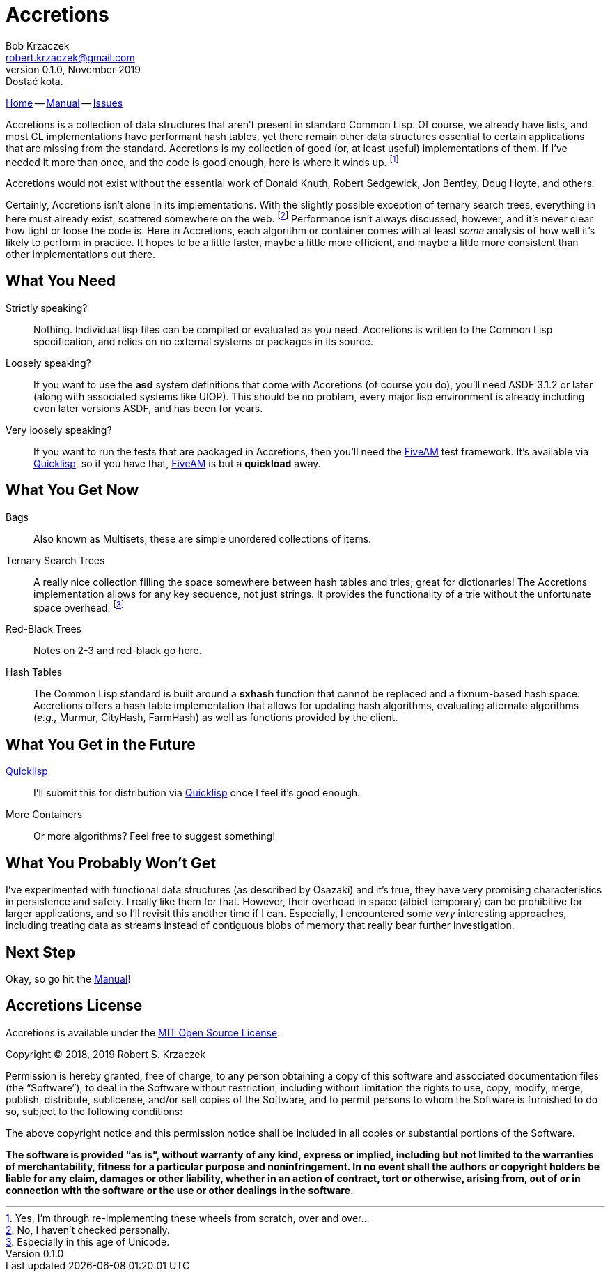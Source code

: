 Accretions
==========
Bob Krzaczek <robert.krzaczek@gmail.com>
v0.1.0, November 2019: Dostać kota.

// Remember, unlike the files in doc/ which we spin into html
// ourselves, this file is handled by github, which has yet to allow
// file inclusion and other nice hacks.  Therefore, it must be
// self-contained and relatively simple.

:home: https://github.com/krz8/accretions[Home]
:manual: https://krz8.github.io/accretions/doc/manual[Manual]
:issues: https://github.com/krz8/accretions/issues[Issues]

{home} -- {manual} -- {issues}

Accretions is a collection of data structures that aren't present in
standard Common Lisp.
Of course, we already have lists, and most CL implementations have
performant hash tables, yet there remain other data structures
essential to certain applications that are missing from the standard.
Accretions is my collection of good (or, at least useful)
implementations of them.
If I've needed it more than once, and the code is good enough, here is
where it winds up.
footnote:[Yes, I'm through re-implementing these wheels from scratch,
over and over...]

Accretions would not exist without the essential work of Donald Knuth,
Robert Sedgewick, Jon Bentley, Doug Hoyte, and others.

Certainly, Accretions isn't alone in its implementations.
With the slightly possible exception of ternary search trees,
everything in here must already exist, scattered somewhere on the
web.
footnote:[No, I haven't checked personally.]
Performance isn't always discussed, however, and it's never clear how
tight or loose the code is.
Here in Accretions, each algorithm or container comes with at least
_some_ analysis of how well it's likely to perform in practice.
It hopes to be a little faster, maybe a little more efficient, and
maybe a little more consistent than other implementations out there.


== What You Need

:quicklisp: https://www.quicklisp.org/beta/[Quicklisp]
:fiveam: https://github.com/sionescu/fiveam[FiveAM]

Strictly speaking?::
  Nothing.
  Individual lisp files can be compiled or evaluated as you need.
  Accretions is written to the Common Lisp specification, and relies on
  no external systems or packages in its source.

Loosely speaking?::
  If you want to use the *asd* system definitions that come with Accretions
  (of course you do), you'll need ASDF 3.1.2 or later (along with
  associated systems like UIOP).
  This should be no problem, every major lisp environment is already
  including even later versions ASDF, and has been for years.

Very loosely speaking?::
  If you want to run the tests that are packaged in Accretions, then you'll
  need the {fiveam} test framework.
  It's available via {quicklisp}, so if you have that, {fiveam} is but a
  **quickload** away.


== What You Get Now

Bags::
  Also known as Multisets, these are simple unordered collections of items.

Ternary Search Trees::
  A really nice collection filling the space somewhere between hash
  tables and tries; great for dictionaries!
  The Accretions implementation allows for any key sequence, not just
  strings.
  It provides the functionality of a trie without the unfortunate space
  overhead.
  footnote:[Especially in this age of Unicode.]

Red-Black Trees::
  Notes on 2-3 and red-black go here.

Hash Tables::
  The Common Lisp standard is built around a *sxhash* function that cannot
  be replaced and a fixnum-based hash space.
  Accretions offers a hash table implementation that allows for updating
  hash algorithms, evaluating alternate algorithms (_e.g.,_ Murmur,
  CityHash, FarmHash) as well as functions provided by the client.


== What You Get in the Future

{quicklisp}::
  I'll submit this for distribution via {quicklisp} once I feel
  it's good enough.

More Containers::
  Or more algorithms? Feel free to suggest something!


== What You Probably Won't Get

I've experimented with functional data structures (as described by
Osazaki) and it's true, they have very promising characteristics in
persistence and safety.
I really like them for that.
However, their overhead in space (albiet temporary) can be prohibitive
for larger applications, and so I'll revisit this another time if I
can.
Especially, I encountered some _very_ interesting approaches,
including treating data as streams instead of contiguous blobs of
memory that really bear further investigation.

== Next Step

Okay, so go hit the {manual}!



Accretions License
------------------

Accretions is available under the
https://opensource.org/licenses/MIT[MIT Open Source License].

Copyright © 2018, 2019 Robert S. Krzaczek

Permission is hereby granted, free of charge, to any person obtaining
a copy of this software and associated documentation files (the
“Software”), to deal in the Software without restriction, including
without limitation the rights to use, copy, modify, merge, publish,
distribute, sublicense, and/or sell copies of the Software, and to
permit persons to whom the Software is furnished to do so, subject to
the following conditions:

The above copyright notice and this permission notice shall be
included in all copies or substantial portions of the Software.

**The software is provided “as is”, without warranty of any kind,
express or implied, including but not limited to the warranties of
merchantability, fitness for a particular purpose and
noninfringement.
In no event shall the authors or copyright holders be liable for any
claim, damages or other liability, whether in an action of contract,
tort or otherwise, arising from, out of or in connection with the
software or the use or other dealings in the software.**

